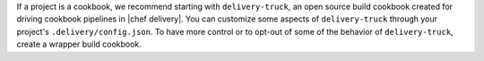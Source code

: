 .. The contents of this file may be included in multiple topics (using the includes directive).
.. The contents of this file should be modified in a way that preserves its ability to appear in multiple topics.


If a project is a cookbook, we recommend starting with ``delivery-truck``, an open source build cookbook created for driving cookbook pipelines in |chef delivery|. You can customize some aspects of ``delivery-truck`` through your project's ``.delivery/config.json``. To have more control or to opt-out of some of the behavior of ``delivery-truck``, create a wrapper build cookbook.
